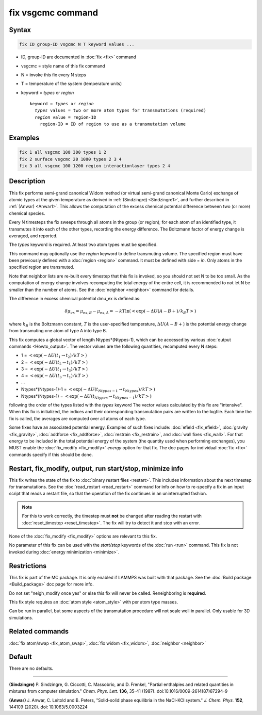 .. index:: fix vsgcmc

fix vsgcmc command
==================

Syntax
""""""

.. code-block:: LAMMPS

   fix ID group-ID vsgcmc N T keyword values ...

* ID, group-ID are documented in :doc:`fix <fix>` command
* vsgcmc = style name of this fix command
* N = invoke this fix every N steps
* T = temperature of the system (temperature units)
* keyword = *types* or *region*

  .. parsed-literal::

     keyword = *types* or *region*
       *types* values = two or more atom types for transmutations (required)
       *region* value = region-ID
         region-ID = ID of region to use as a transmutation volume

Examples
""""""""

.. code-block:: LAMMPS

   fix 1 all vsgcmc 100 300 types 1 2
   fix 2 surface vsgcmc 20 1000 types 2 3 4
   fix 3 all vsgcmc 100 1200 region interactionlayer types 2 4

Description
"""""""""""

This fix performs semi-grand canonical Widom method (or virtual semi-grand
canonical Monte Carlo) exchange of atomic types at the given
temperature as derived in :ref:`(Sindzingre) <Sindzingre1>`, and further
described in :ref:`(Anwar) <Anwar1>`. This allows the computation of the excess
chemical potential difference between two (or more) chemical species.

Every N timesteps the fix sweeps through all atoms in the group (or region);
for each atom of an identified type, it transmutes it into each of the other
types, recording the energy difference. The Boltzmann factor of energy
change is averaged, and reported.

The *types* keyword is required. At least two atom types must be
specified.

This command may optionally use the *region* keyword to define transmuting
volume.  The specified region must have been previously defined with a
:doc:`region <region>` command.  It must be defined with side = *in*\ .
Only atoms in the specified region are transmuted.

Note that neighbor lists are re-built every timestep that this fix is
invoked, so you should not set N to be too small. As the computation
of energy change involves recomputing the total energy of the entire
cell, it is recommended to not let N be smaller than the number of atoms.
See the :doc:`neighbor <neighbor>` command for details.

The difference in excess chemical potential dmu_ex is defined as:

.. math::

   \delta\mu_{ex} = \mu_{ex,B} - \mu_{ex,A} = -kT \ln(<\exp(-\Delta U(A-B+)/{k_B T}>)

where :math:`k_B` is the Boltzmann constant, :math:`T` is the
user-specified temperature, :math:`\Delta U(A-B+)` is the potential energy
change from transmuting one atom of type A into type B.

This fix computes a global vector of length Ntypes*(Ntypes-1), which can
be accessed by various :doc:`output commands <Howto_output>`.  The vector
values are the following quantities, recomputed every N steps:

* 1 = :math:`<\exp(-\Delta U(t_1\to t_2)/{k T}>)`
* 2 = :math:`<\exp(-\Delta U(t_2\to t_1)/{k T}>)`
* 3 = :math:`<\exp(-\Delta U(t_1\to t_3)/{k T}>)`
* 4 = :math:`<\exp(-\Delta U(t_3\to t_1)/{k T}>)`
* ...
* Ntypes*(Ntypes-1)-1 = :math:`<\exp(-\Delta U(t_{Ntypes-1}\to t_{Ntypes})/{k T}>)`
* Ntypes*(Ntypes-1) = :math:`<\exp(-\Delta U(t_{Ntypes}\to t_{Ntypes-1})/{k T}>)`

following the order of the types listed with the *types* keyword
The vector values calculated by this fix are "intensive". When this fix is initialized,
the indices and their corresponding transmutation pairs are written to the logfile.
Each time the fix is called, the averages are computed over all atoms of each type.

Some fixes have an associated potential energy. Examples of such fixes
include: :doc:`efield <fix_efield>`, :doc:`gravity <fix_gravity>`,
:doc:`addforce <fix_addforce>`, :doc:`restrain <fix_restrain>`, and
:doc:`wall fixes <fix_wall>`.  For that energy to be included in the
total potential energy of the system (the quantity used when performing
exchanges), you MUST enable the :doc:`fix_modify <fix_modify>`
*energy* option for that fix.  The doc pages for individual :doc:`fix
<fix>` commands specify if this should be done.

Restart, fix_modify, output, run start/stop, minimize info
"""""""""""""""""""""""""""""""""""""""""""""""""""""""""""

This fix writes the state of the fix to :doc:`binary restart files
<restart>`.  This includes information about the next timestep for
transmutations. See the :doc:`read_restart <read_restart>` command for
info on how to re-specify a fix in an input script that reads a restart
file, so that the operation of the fix continues in an uninterrupted fashion.

.. note::

   For this to work correctly, the timestep must **not** be changed
   after reading the restart with :doc:`reset_timestep
   <reset_timestep>`.  The fix will try to detect it and stop with an
   error.

None of the :doc:`fix_modify <fix_modify>` options are relevant to this
fix.

No parameter of this fix can be used with the *start/stop* keywords of
the :doc:`run <run>` command.  This fix is not invoked during
:doc:`energy minimization <minimize>`.

Restrictions
""""""""""""

This fix is part of the MC package.  It is only enabled if LAMMPS was
built with that package.  See the :doc:`Build package <Build_package>`
doc page for more info.

Do not set "neigh_modify once yes" or else this fix will never be
called.  Reneighboring is **required**.

This fix style requires an :doc:`atom style <atom_style>` with per atom
type masses.

Can be run in parallel, but some aspects of the transmutation procedure
will not scale well in parallel. Only usable for 3D simulations.


Related commands
""""""""""""""""

:doc:`fix atom/swap <fix_atom_swap>`,
:doc:`fix widom <fix_widom>`,
:doc:`neighbor <neighbor>`


Default
"""""""

There are no defaults.

----------

.. _Sindzingre1:

**(Sindzingre)** P. Sindzingre, G. Ciccotti, C. Massobrio, and D. Frenkel,
"Partial enthalpies and related quantities in mixtures from computer simulation."
*Chem. Phys. Lett.* **136**, 35-41 (1987). doi:10.1016/0009-2614(87)87294-9

.. _Anwar1:

**(Anwar)** J. Anwar, C. Leitold and B. Peters,
"Solid-solid phase equilibria in the NaCl-KCl system."
*J. Chem. Phys.* **152**, 144109 (2020). doi: 10.1063/5.0003224
